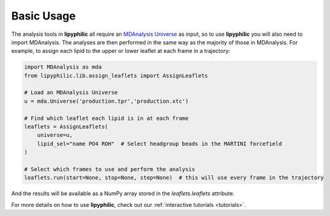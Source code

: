 Basic Usage
===========

The analysis tools in **lipyphilic** all require an `MDAnalysis Universe
<https://userguide.mdanalysis.org/stable/universe.html>`__ as input, so to use **lipyphilic** you will also
need to import MDAnalysis. The analyses are then performed in the same way as the majority of those
in MDAnalysis. For example, to assign each lipid to the upper or lower leaflet at each frame in a trajectory:

.. code:: python

	import MDAnalysis as mda
	from lipyphilic.lib.assign_leaflets import AssignLeaflets

	# Load an MDAnalysis Universe
	u = mda.Universe('production.tpr','production.xtc')

	# Find which leaflet each lipid is in at each frame
	leaflets = AssignLeaflets(
	    universe=u,
	    lipid_sel="name PO4 ROH"  # Select headgroup beads in the MARTINI forcefield
	)
	
	# Select which frames to use and perform the analysis
	leaflets.run(start=None, stop=None, step=None)  # this will use every frame in the trajectory


And the results will be available as a NumPy array stored in the `leaflets.leaflets` attribute.

For more details on how to use **lipyphilic**, check out our :ref:`interactive tutorials <tutorials>`.
